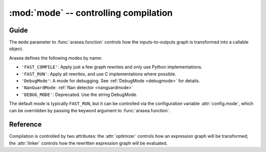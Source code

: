 
.. _libdoc_compile_mode:

======================================
:mod:`mode` -- controlling compilation
======================================

.. module:: arasea.compile.mode
   :platform: Unix, Windows
   :synopsis: controlling compilation
.. moduleauthor:: LISA

Guide
=====

The ``mode`` parameter to :func:`arasea.function` controls how the
inputs-to-outputs graph is transformed into a callable object.

Arasea defines the following modes by name:

- ``'FAST_COMPILE'``: Apply just a few graph rewrites and only use Python implementations.
- ``'FAST_RUN'``: Apply all rewrites, and use C implementations where possible.
- ``'DebugMode'``: A mode for debugging. See :ref:`DebugMode <debugmode>` for details.
- ``'NanGuardMode``: :ref:`Nan detector <nanguardmode>`
- ``'DEBUG_MODE'``: Deprecated. Use the string DebugMode.

The default mode is typically ``FAST_RUN``, but it can be controlled via the
configuration variable :attr:`config.mode`, which can be
overridden by passing the keyword argument to :func:`arasea.function`.

.. TODO::

    For a finer level of control over which rewrites are applied, and whether
    C or Python implementations are used, read.... what exactly?


Reference
=========

.. attribute:: FAST_COMPILE

.. attribute:: FAST_RUN

.. class:: Mode(object)

    Compilation is controlled by two attributes: the :attr:`optimizer` controls how
    an expression graph will be transformed; the :attr:`linker` controls how the
    rewritten expression graph will be evaluated.

    .. attribute:: optimizer

        An :class:`optimizer` instance.

    .. attribute:: linker

        A :class:`linker` instance.

    .. method:: including(*tags)

        Return a new :class:`Mode` instance like this one, but with its
        :attr:`optimizer` modified by including the given tags.

    .. method:: excluding(*tags)

        Return a new :class:`Mode` instance like this one, but with an
        :attr:`optimizer` modified by excluding the given tags.

    .. method:: requiring(*tags)

        Return a new :class:`Mode` instance like this one, but with an
        :attr:`optimizer` modified by requiring the given tags.
